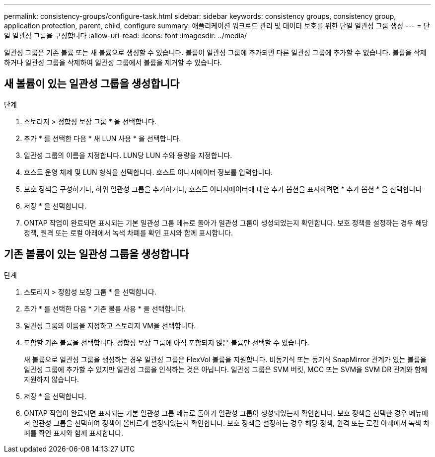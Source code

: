---
permalink: consistency-groups/configure-task.html 
sidebar: sidebar 
keywords: consistency groups, consistency group, application protection, parent, child, configure 
summary: 애플리케이션 워크로드 관리 및 데이터 보호를 위한 단일 일관성 그룹 생성 
---
= 단일 일관성 그룹을 구성합니다
:allow-uri-read: 
:icons: font
:imagesdir: ../media/


[role="lead"]
일관성 그룹은 기존 볼륨 또는 새 볼륨으로 생성할 수 있습니다. 볼륨이 일관성 그룹에 추가되면 다른 일관성 그룹에 추가할 수 없습니다. 볼륨을 삭제하거나 일관성 그룹을 삭제하여 일관성 그룹에서 볼륨을 제거할 수 있습니다.



== 새 볼륨이 있는 일관성 그룹을 생성합니다

.단계
. 스토리지 > 정합성 보장 그룹 * 을 선택합니다.
. 추가 * 를 선택한 다음 * 새 LUN 사용 * 을 선택합니다.
. 일관성 그룹의 이름을 지정합니다. LUN당 LUN 수와 용량을 지정합니다.
. 호스트 운영 체제 및 LUN 형식을 선택합니다. 호스트 이니시에이터 정보를 입력합니다.
. 보호 정책을 구성하거나, 하위 일관성 그룹을 추가하거나, 호스트 이니시에이터에 대한 추가 옵션을 표시하려면 * 추가 옵션 * 을 선택합니다
. 저장 * 을 선택합니다.
. ONTAP 작업이 완료되면 표시되는 기본 일관성 그룹 메뉴로 돌아가 일관성 그룹이 생성되었는지 확인합니다. 보호 정책을 설정하는 경우 해당 정책, 원격 또는 로컬 아래에서 녹색 차폐를 확인 표시와 함께 표시합니다.




== 기존 볼륨이 있는 일관성 그룹을 생성합니다

.단계
. 스토리지 > 정합성 보장 그룹 * 을 선택합니다.
. 추가 * 를 선택한 다음 * 기존 볼륨 사용 * 을 선택합니다.
. 일관성 그룹의 이름을 지정하고 스토리지 VM을 선택합니다.
. 포함할 기존 볼륨을 선택합니다. 정합성 보장 그룹에 아직 포함되지 않은 볼륨만 선택할 수 있습니다.
+
새 볼륨으로 일관성 그룹을 생성하는 경우 일관성 그룹은 FlexVol 볼륨을 지원합니다. 비동기식 또는 동기식 SnapMirror 관계가 있는 볼륨을 일관성 그룹에 추가할 수 있지만 일관성 그룹을 인식하는 것은 아닙니다. 일관성 그룹은 SVM 버킷, MCC 또는 SVM을 SVM DR 관계와 함께 지원하지 않습니다.

. 저장 * 을 선택합니다.
. ONTAP 작업이 완료되면 표시되는 기본 일관성 그룹 메뉴로 돌아가 일관성 그룹이 생성되었는지 확인합니다. 보호 정책을 선택한 경우 메뉴에서 일관성 그룹을 선택하여 정책이 올바르게 설정되었는지 확인합니다. 보호 정책을 설정하는 경우 해당 정책, 원격 또는 로컬 아래에서 녹색 차폐를 확인 표시와 함께 표시합니다.

